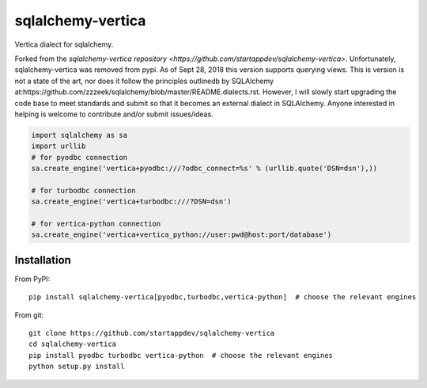 sqlalchemy-vertica
==================

Vertica dialect for sqlalchemy.

Forked from the `sqlalchemy-vertica repository <https://github.com/startappdev/sqlalchemy-vertica>`.
Unfortunately, sqlalchemy-vertica was removed from pypi. As of Sept 28, 2018 this version supports
querying views. This is version is not a state of the art, nor does it follow the principles
outlinedb by SQLAlchemy at:https://github.com/zzzeek/sqlalchemy/blob/master/README.dialects.rst.
However, I will slowly start upgrading the code base to meet standards and submit so that it
becomes an external dialect in SQLAlchemy. Anyone interested in helping is welcome to contribute
and/or submit issues/ideas.


.. code-block:: python

    import sqlalchemy as sa
    import urllib
    # for pyodbc connection
    sa.create_engine('vertica+pyodbc:///?odbc_connect=%s' % (urllib.quote('DSN=dsn'),))

    # for turbodbc connection
    sa.create_engine('vertica+turbodbc:///?DSN=dsn')

    # for vertica-python connection
    sa.create_engine('vertica+vertica_python://user:pwd@host:port/database')

Installation
------------

From PyPI: ::

     pip install sqlalchemy-vertica[pyodbc,turbodbc,vertica-python]  # choose the relevant engines

From git: ::

     git clone https://github.com/startappdev/sqlalchemy-vertica
     cd sqlalchemy-vertica
     pip install pyodbc turbodbc vertica-python  # choose the relevant engines
     python setup.py install


